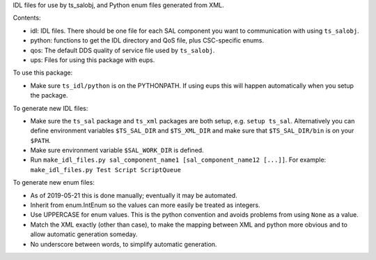 IDL files for use by ts_salobj, and Python enum files generated from XML.

Contents:

* idl: IDL files. There should be one file for each SAL component you want to communication with using ``ts_salobj``.
* python: functions to get the IDL directory and QoS file, plus CSC-specific enums.
* qos: The default DDS quality of service file used by ``ts_salobj``.
* ups: Files for using this package with eups.

To use this package:

* Make sure ``ts_idl/python`` is on the PYTHONPATH.
  If using eups this will happen automatically when you setup the package.

To generate new IDL files:

* Make sure the ``ts_sal`` package and ``ts_xml`` packages are both setup, e.g. ``setup ts_sal``.
  Alternatively you can define environment variables ``$TS_SAL_DIR`` and ``$TS_XML_DIR``
  and make sure that ``$TS_SAL_DIR/bin`` is on your ``$PATH``.
* Make sure environment variable ``$SAL_WORK_DIR`` is defined.
* Run ``make_idl_files.py sal_component_name1 [sal_component_name12 [...]]``.
  For example: ``make_idl_files.py Test Script ScriptQueue``

To generate new enum files:

* As of 2019-05-21 this is done manually; eventually it may be automated.
* Inherit from enum.IntEnum so the values can more easily be treated as integers.
* Use UPPERCASE for enum values. This is the python convention and avoids problems from using ``None`` as a value.
* Match the XML exactly (other than case), to make the mapping between XML and python more obvious and to allow automatic generation someday.
* No underscore between words, to simplify automatic generation.
